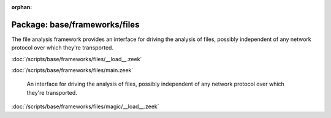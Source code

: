 :orphan:

Package: base/frameworks/files
==============================

The file analysis framework provides an interface for driving the analysis
of files, possibly independent of any network protocol over which they're
transported.

:doc:`/scripts/base/frameworks/files/__load__.zeek`


:doc:`/scripts/base/frameworks/files/main.zeek`

   An interface for driving the analysis of files, possibly independent of
   any network protocol over which they're transported.

:doc:`/scripts/base/frameworks/files/magic/__load__.zeek`


